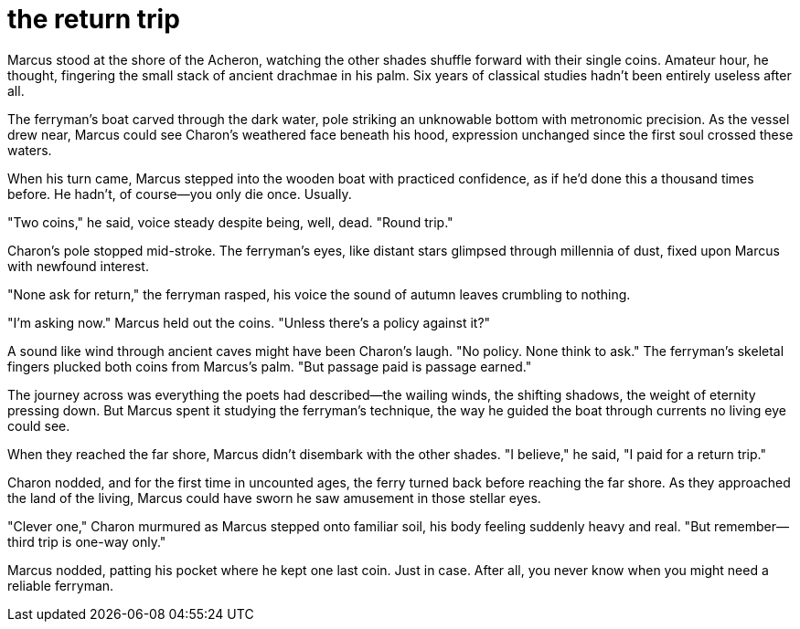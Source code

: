 # the return trip

Marcus stood at the shore of the Acheron, watching the other shades shuffle forward with their single coins. Amateur hour, he thought, fingering the small stack of ancient drachmae in his palm. Six years of classical studies hadn't been entirely useless after all.

The ferryman's boat carved through the dark water, pole striking an unknowable bottom with metronomic precision. As the vessel drew near, Marcus could see Charon's weathered face beneath his hood, expression unchanged since the first soul crossed these waters.

When his turn came, Marcus stepped into the wooden boat with practiced confidence, as if he'd done this a thousand times before. He hadn't, of course—you only die once. Usually.

"Two coins," he said, voice steady despite being, well, dead. "Round trip."

Charon's pole stopped mid-stroke. The ferryman's eyes, like distant stars glimpsed through millennia of dust, fixed upon Marcus with newfound interest.

"None ask for return," the ferryman rasped, his voice the sound of autumn leaves crumbling to nothing.

"I'm asking now." Marcus held out the coins. "Unless there's a policy against it?"

A sound like wind through ancient caves might have been Charon's laugh. "No policy. None think to ask." The ferryman's skeletal fingers plucked both coins from Marcus's palm. "But passage paid is passage earned."

The journey across was everything the poets had described—the wailing winds, the shifting shadows, the weight of eternity pressing down. But Marcus spent it studying the ferryman's technique, the way he guided the boat through currents no living eye could see.

When they reached the far shore, Marcus didn't disembark with the other shades. "I believe," he said, "I paid for a return trip."

Charon nodded, and for the first time in uncounted ages, the ferry turned back before reaching the far shore. As they approached the land of the living, Marcus could have sworn he saw amusement in those stellar eyes.

"Clever one," Charon murmured as Marcus stepped onto familiar soil, his body feeling suddenly heavy and real. "But remember—third trip is one-way only."

Marcus nodded, patting his pocket where he kept one last coin. Just in case. After all, you never know when you might need a reliable ferryman.